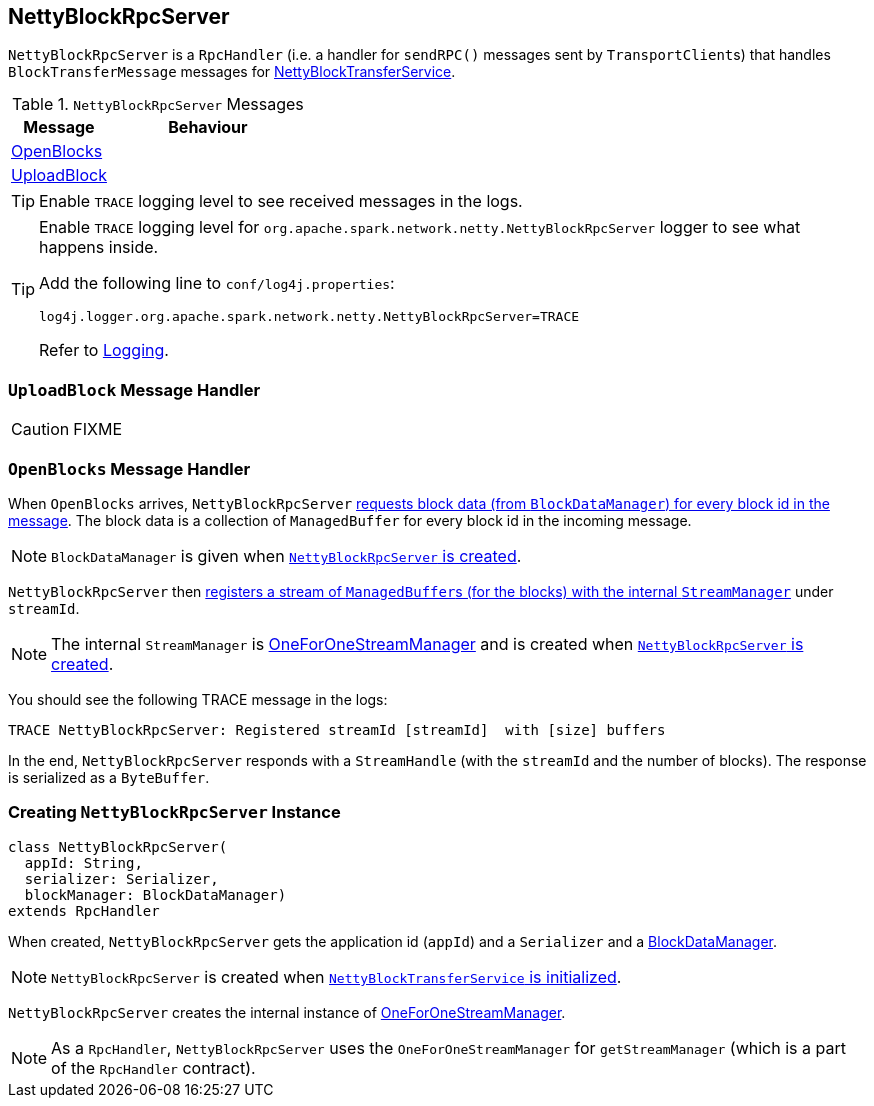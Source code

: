 == [[NettyBlockRpcServer]] NettyBlockRpcServer

`NettyBlockRpcServer` is a `RpcHandler` (i.e. a handler for `sendRPC()` messages sent by ``TransportClient``s) that handles `BlockTransferMessage` messages for link:spark-NettyBlockTransferService.adoc[NettyBlockTransferService].

.`NettyBlockRpcServer` Messages
[frame="topbot",cols="1,2",options="header",width="100%"]
|======================
| Message | Behaviour
| <<OpenBlocks, OpenBlocks>> |
| <<UploadBlock, UploadBlock>> |
|======================

TIP: Enable `TRACE` logging level to see received messages in the logs.

[TIP]
====
Enable `TRACE` logging level for `org.apache.spark.network.netty.NettyBlockRpcServer` logger to see what happens inside.

Add the following line to `conf/log4j.properties`:

```
log4j.logger.org.apache.spark.network.netty.NettyBlockRpcServer=TRACE
```

Refer to link:spark-logging.adoc[Logging].
====

=== [[UploadBlock]] `UploadBlock` Message Handler

CAUTION: FIXME

=== [[OpenBlocks]] `OpenBlocks` Message Handler

When `OpenBlocks` arrives, `NettyBlockRpcServer` link:spark-blockdatamanager.adoc#getBlockData[requests block data (from `BlockDataManager`) for every block id in the message]. The block data is a collection of `ManagedBuffer` for every block id in the incoming message.

NOTE: `BlockDataManager` is given when <<creating-instance, `NettyBlockRpcServer` is created>>.

`NettyBlockRpcServer` then link:spark-ExternalShuffleService.adoc#OneForOneStreamManager-registerStream[registers a stream of ``ManagedBuffer``s (for the blocks) with the internal `StreamManager`] under `streamId`.

NOTE: The internal `StreamManager` is link:spark-ExternalShuffleService.adoc#OneForOneStreamManager[OneForOneStreamManager] and is created when <<creating-instance, `NettyBlockRpcServer` is created>>.

You should see the following TRACE message in the logs:

```
TRACE NettyBlockRpcServer: Registered streamId [streamId]  with [size] buffers
```

In the end, `NettyBlockRpcServer` responds with a `StreamHandle` (with the `streamId` and the number of blocks). The response is serialized as a `ByteBuffer`.

=== [[creating-instance]] Creating `NettyBlockRpcServer` Instance

[source, scala]
----
class NettyBlockRpcServer(
  appId: String,
  serializer: Serializer,
  blockManager: BlockDataManager)
extends RpcHandler
----

When created, `NettyBlockRpcServer` gets the application id (`appId`) and a `Serializer` and a link:spark-blockdatamanager.adoc[BlockDataManager].

NOTE: `NettyBlockRpcServer` is created when link:spark-NettyBlockTransferService.adoc#init[`NettyBlockTransferService` is initialized].

`NettyBlockRpcServer` creates the internal instance of link:spark-ExternalShuffleService.adoc#OneForOneStreamManager[OneForOneStreamManager].

NOTE: As a `RpcHandler`, `NettyBlockRpcServer` uses the `OneForOneStreamManager` for `getStreamManager` (which is a part of the `RpcHandler` contract).
